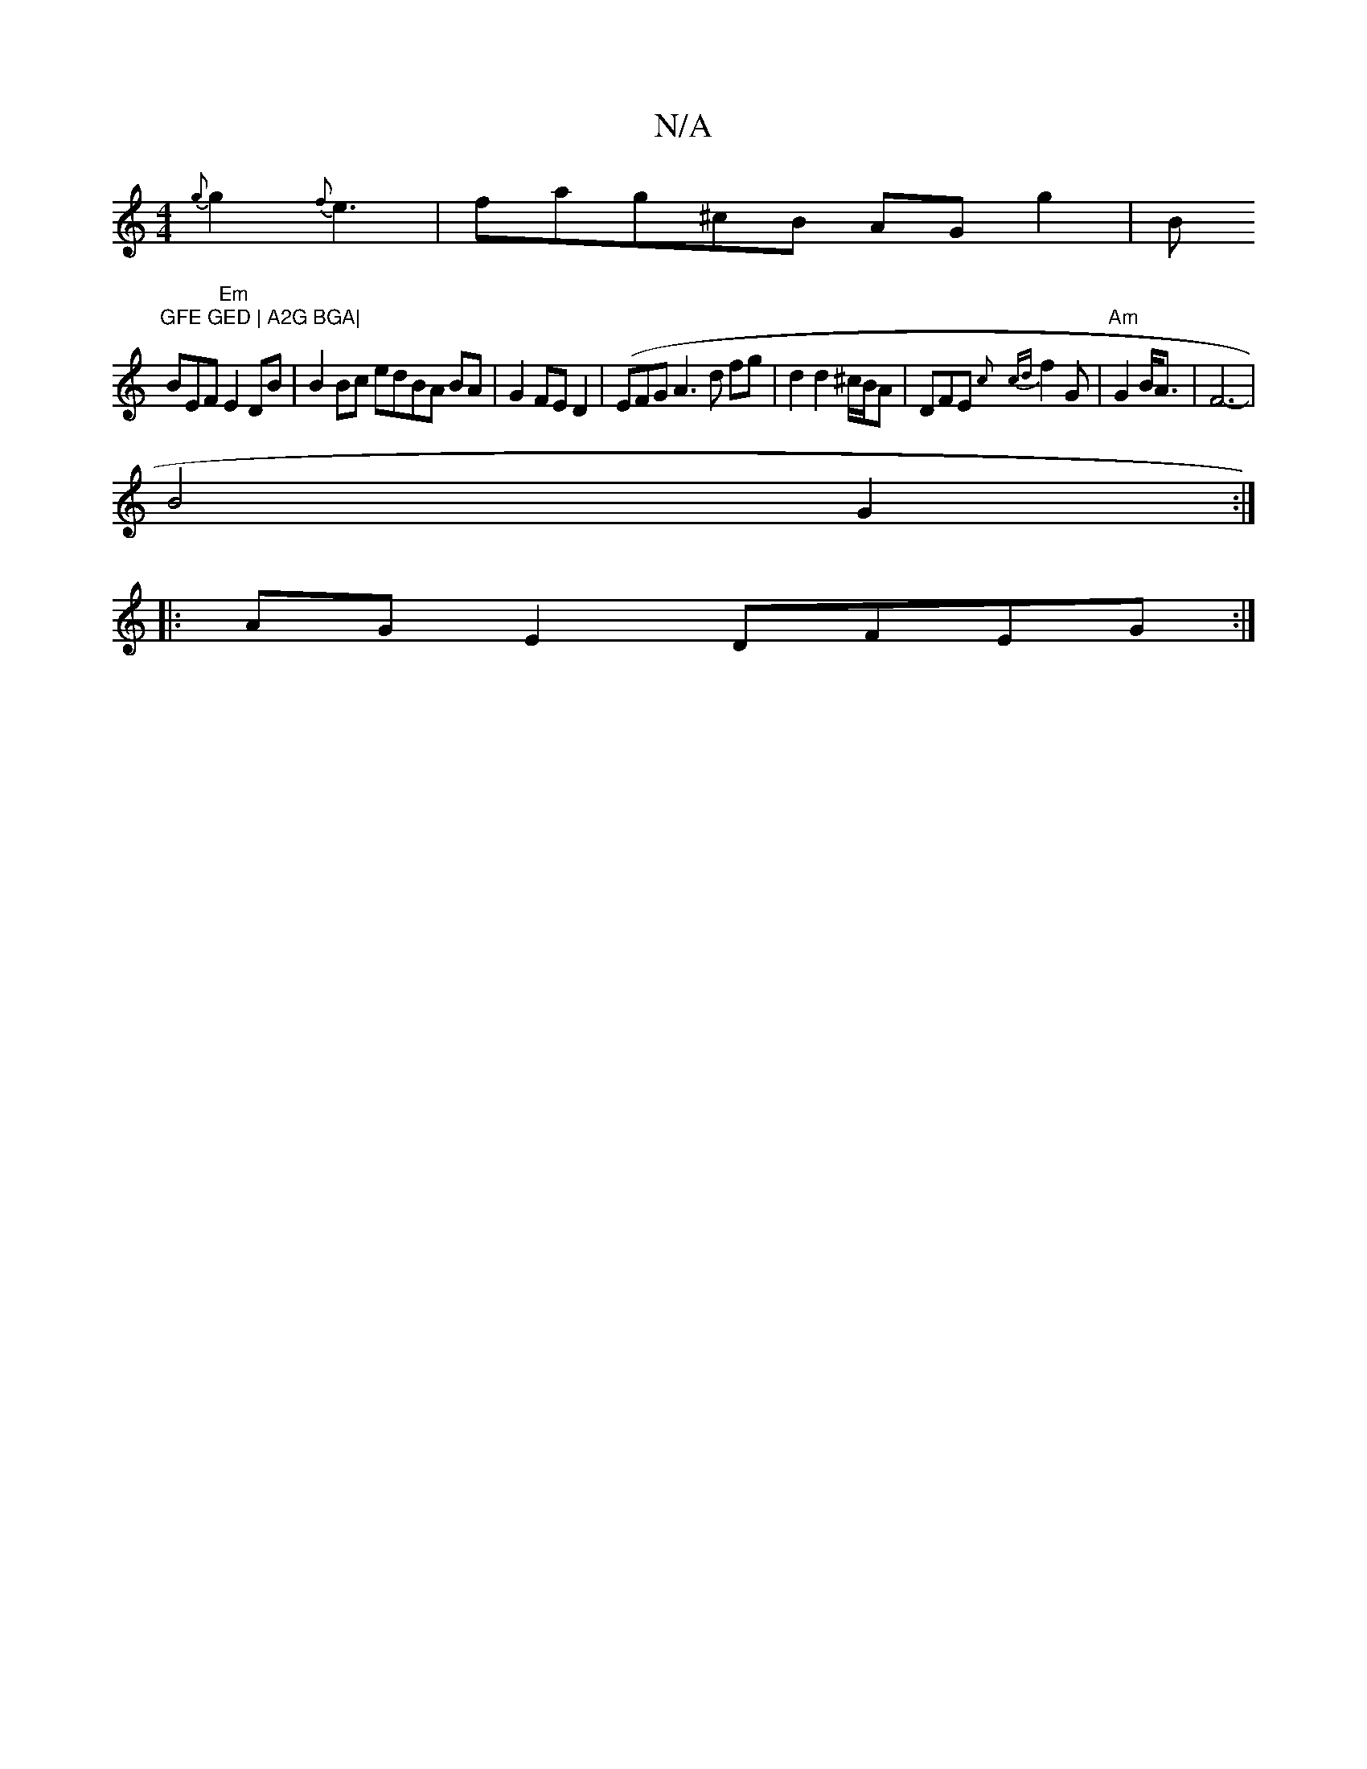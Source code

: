 X:1
T:N/A
M:4/4
R:N/A
K:Cmajor
{g}g2 {f}e3 | fag^cB AGg2|B"GFE GED | A2G BGA|
BEF "Em"E2 DB | B2 Bc edBA BA|G2 FE D2|(EFG}A3 d fg|d2 d2^c/B/A|DFE {c}{cd}f2 G|"Am"G2 B<A|F6-|
B4G2 :|
|: AG E2 DFEG :|

gecA Bedc | ~Bcdc AGFA | ~A2Bc 